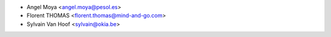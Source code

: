 
* Angel Moya <angel.moya@pesol.es>
* Florent THOMAS <florent.thomas@mind-and-go.com>
* Sylvain Van Hoof <sylvain@okia.be>
